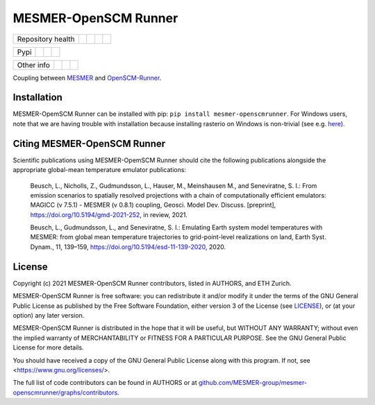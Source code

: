 .. sec-begin-title

MESMER-OpenSCM Runner
=====================

.. sec-end-title

+-------------------+----------------+--------------+----------+------------+
| Repository health |    |CI CD|     |  |Coverage|  |  |Docs|  |  |Zenodo|  |
+-------------------+----------------+--------------+----------+------------+

+------+------------------+----------------+------------------+
| Pypi |  |PyPI Install|  |     |PyPI|     |  |PyPI Version|  |
+------+------------------+----------------+------------------+

+-----------------+----------------+---------------+-----------+
|   Other info    | |Contributors| | |Last Commit| | |License| |
+-----------------+----------------+---------------+-----------+

.. sec-begin-links

.. |CI CD| image:: https://github.com/MESMER-group/mesmer-openscmrunner/actions/workflows/ci-cd-workflow.yml/badge.svg
    :target: https://github.com/MESMER-group/mesmer-openscmrunner/actions/workflows/ci-cd-workflow.yml
.. |Coverage| image:: https://codecov.io/gh/MESMER-group/mesmer-openscmrunner/branch/master/graph/badge.svg
    :target: https://codecov.io/gh/MESMER-group/mesmer-openscmrunner
.. |Docs| image:: https://readthedocs.org/projects/mesmer-openscm-runner/badge/?version=stable
    :target: https://mesmer-openscm-runner.readthedocs.io/en/stable/?badge=stable
.. |Zenodo| image:: https://zenodo.org/badge/DOI/10.5281/zenodo.5094379.svg
    :target: https://doi.org/10.5281/zenodo.5094379
.. |PyPI Install| image:: https://github.com/MESMER-group/mesmer-openscmrunner/workflows/Test%20PyPI%20install/badge.svg
    :target: https://github.com/MESMER-group/mesmer-openscmrunner/actions?query=workflow%3A%22Test+PyPI+install%22
.. |PyPI| image:: https://img.shields.io/pypi/pyversions/mesmer-openscmrunner.svg
    :target: https://pypi.org/project/mesmer-openscmrunner/
.. |PyPI Version| image:: https://img.shields.io/pypi/v/mesmer-openscmrunner.svg
    :target: https://pypi.org/project/mesmer-openscmrunner/
.. |Contributors| image:: https://img.shields.io/github/contributors/MESMER-group/mesmer-openscmrunner.svg
    :target: https://github.com/MESMER-group/mesmer-openscmrunner/graphs/contributors
.. |Last Commit| image:: https://img.shields.io/github/last-commit/MESMER-group/mesmer-openscmrunner.svg
    :target: https://github.com/MESMER-group/mesmer-openscmrunner/commits/master
.. |License| image:: https://img.shields.io/github/license/MESMER-group/mesmer-openscmrunner.svg
    :target: https://github.com/MESMER-group/mesmer-openscmrunner/blob/master/LICENSE

.. sec-end-links

.. sec-begin-shortsummary

Coupling between `MESMER <https://github.com/MESMER-group/mesmer>`_ and `OpenSCM-Runner <https://github.com/openscm/openscm-runner>`_.

.. sec-end-shortsummary

.. sec-begin-installation

Installation
------------

MESMER-OpemSCM Runner can be installed with pip: ``pip install mesmer-openscmrunner``.
For Windows users, note that we are having trouble with installation because installing
rasterio on Windows is non-trivial (see e.g. `here <https://rasterio.readthedocs.io/en/latest/installation.html>`_).

.. sec-end-installation

.. sec-begin-citing

Citing MESMER-OpenSCM Runner
----------------------------

Scientific publications using MESMER-OpemSCM Runner should cite the following publications alongside the appropriate global-mean temperature emulator publications:

  Beusch, L., Nicholls, Z., Gudmundsson, L., Hauser, M., Meinshausen M., and Seneviratne,
  S. I.: From emission scenarios to spatially resolved projections with a chain of
  computationally efficient emulators: MAGICC (v 7.5.1) - MESMER (v 0.8.1) coupling,
  Geosci. Model Dev. Discuss. [preprint], https://doi.org/10.5194/gmd-2021-252, in review,
  2021.

  Beusch, L., Gudmundsson, L., and Seneviratne, S. I.: Emulating Earth system model
  temperatures with MESMER: from global mean temperature trajectories to grid-point-level
  realizations on land, Earth Syst. Dynam., 11, 139–159,
  https://doi.org/10.5194/esd-11-139-2020, 2020.

.. sec-end-citing

.. sec-begin-license

License
-------

Copyright (c) 2021 MESMER-OpenSCM Runner contributors, listed in AUTHORS, and ETH Zurich.

MESMER-OpenSCM Runner is free software: you can redistribute it and/or modify
it under the terms of the GNU General Public License as published by
the Free Software Foundation, either version 3 of the License (see `LICENSE <https://github.com/MESMER-group/mesmer-openscmrunner/blob/master/LICENSE>`_), or
(at your option) any later version.

MESMER-OpenSCM Runner is distributed in the hope that it will be useful,
but WITHOUT ANY WARRANTY; without even the implied warranty of
MERCHANTABILITY or FITNESS FOR A PARTICULAR PURPOSE.  See the
GNU General Public License for more details.

You should have received a copy of the GNU General Public License
along with this program.  If not, see <https://www.gnu.org/licenses/>.

The full list of code contributors can be found in AUTHORS or at
`github.com/MESMER-group/mesmer-openscmrunner/graphs/contributors <https://github.com/MESMER-group/mesmer-openscmrunner/graphs/contributors>`_.

.. sec-end-license
